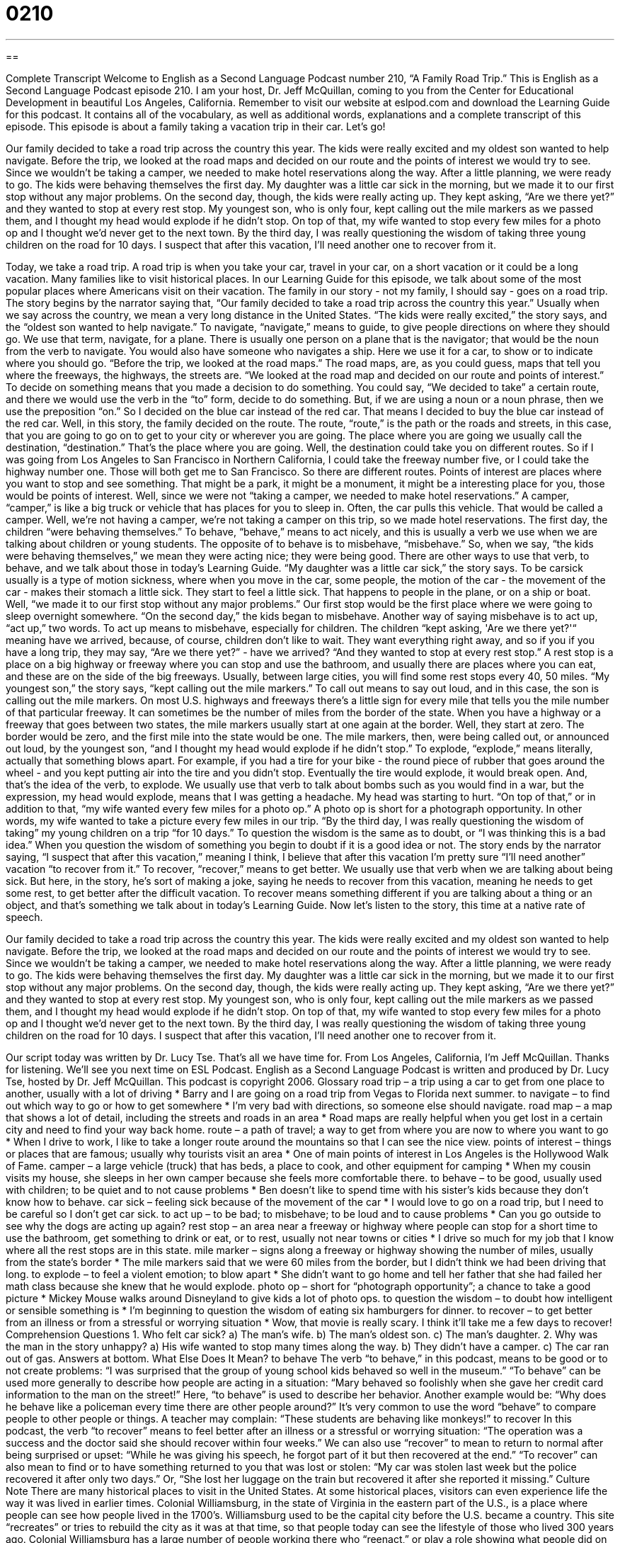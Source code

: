 = 0210
:toc: left
:toclevels: 3
:sectnums:
:stylesheet: ../../../myAdocCss.css

'''

== 

Complete Transcript
Welcome to English as a Second Language Podcast number 210, “A Family Road Trip.”
This is English as a Second Language Podcast episode 210. I am your host, Dr. Jeff McQuillan, coming to you from the Center for Educational Development in beautiful Los Angeles, California.
Remember to visit our website at eslpod.com and download the Learning Guide for this podcast. It contains all of the vocabulary, as well as additional words, explanations and a complete transcript of this episode.
This episode is about a family taking a vacation trip in their car. Let's go!
[Start of story]
Our family decided to take a road trip across the country this year. The kids were really excited and my oldest son wanted to help navigate. Before the trip, we looked at the road maps and decided on our route and the points of interest we would try to see. Since we wouldn’t be taking a camper, we needed to make hotel reservations along the way. After a little planning, we were ready to go.
The kids were behaving themselves the first day. My daughter was a little car sick in the morning, but we made it to our first stop without any major problems. On the second day, though, the kids were really acting up. They kept asking, “Are we there yet?” and they wanted to stop at every rest stop. My youngest son, who is only four, kept calling out the mile markers as we passed them, and I thought my head would explode if he didn’t stop. On top of that, my wife wanted to stop every few miles for a photo op and I thought we’d never get to the next town.
By the third day, I was really questioning the wisdom of taking three young children on the road for 10 days. I suspect that after this vacation, I’ll need another one to recover from it.
[End of story]
Today, we take a road trip. A road trip is when you take your car, travel in your car, on a short vacation or it could be a long vacation. Many families like to visit historical places. In our Learning Guide for this episode, we talk about some of the most popular places where Americans visit on their vacation.
The family in our story - not my family, I should say - goes on a road trip. The story begins by the narrator saying that, “Our family decided to take a road trip across the country this year.” Usually when we say across the country, we mean a very long distance in the United States. “The kids were really excited,” the story says, and the “oldest son wanted to help navigate.” To navigate, “navigate,” means to guide, to give people directions on where they should go. We use that term, navigate, for a plane. There is usually one person on a plane that is the navigator; that would be the noun from the verb to navigate. You would also have someone who navigates a ship. Here we use it for a car, to show or to indicate where you should go.
“Before the trip, we looked at the road maps.” The road maps, are, as you could guess, maps that tell you where the freeways, the highways, the streets are. “We looked at the road map and decided on our route and points of interest.” To decide on something means that you made a decision to do something. You could say, “We decided to take” a certain route, and there we would use the verb in the “to” form, decide to do something. But, if we are using a noun or a noun phrase, then we use the preposition “on.” So I decided on the blue car instead of the red car. That means I decided to buy the blue car instead of the red car.
Well, in this story, the family decided on the route. The route, “route,” is the path or the roads and streets, in this case, that you are going to go on to get to your city or wherever you are going. The place where you are going we usually call the destination, “destination.” That's the place where you are going. Well, the destination could take you on different routes. So if I was going from Los Angeles to San Francisco in Northern California, I could take the freeway number five, or I could take the highway number one. Those will both get me to San Francisco. So there are different routes. Points of interest are places where you want to stop and see something. That might be a park, it might be a monument, it might be a interesting place for you, those would be points of interest.
Well, since we were not “taking a camper, we needed to make hotel reservations.” A camper, “camper,” is like a big truck or vehicle that has places for you to sleep in. Often, the car pulls this vehicle. That would be called a camper. Well, we're not having a camper, we're not taking a camper on this trip, so we made hotel reservations.
The first day, the children “were behaving themselves.” To behave, “behave,” means to act nicely, and this is usually a verb we use when we are talking about children or young students. The opposite of to behave is to misbehave, “misbehave.” So, when we say, “the kids were behaving themselves,” we mean they were acting nice; they were being good. There are other ways to use that verb, to behave, and we talk about those in today's Learning Guide.
“My daughter was a little car sick,” the story says. To be carsick usually is a type of motion sickness, where when you move in the car, some people, the motion of the car - the movement of the car - makes their stomach a little sick. They start to feel a little sick. That happens to people in the plane, or on a ship or boat.
Well, “we made it to our first stop without any major problems.” Our first stop would be the first place where we were going to sleep overnight somewhere. “On the second day,” the kids began to misbehave. Another way of saying misbehave is to act up, “act up,” two words. To act up means to misbehave, especially for children. The children “kept asking, 'Are we there yet?'“ meaning have we arrived, because, of course, children don't like to wait. They want everything right away, and so if you if you have a long trip, they may say, “Are we there yet?” - have we arrived?
“And they wanted to stop at every rest stop.” A rest stop is a place on a big highway or freeway where you can stop and use the bathroom, and usually there are places where you can eat, and these are on the side of the big freeways. Usually, between large cities, you will find some rest stops every 40, 50 miles.
“My youngest son,” the story says, “kept calling out the mile markers.” To call out means to say out loud, and in this case, the son is calling out the mile markers. On most U.S. highways and freeways there's a little sign for every mile that tells you the mile number of that particular freeway. It can sometimes be the number of miles from the border of the state. When you have a highway or a freeway that goes between two states, the mile markers usually start at one again at the border. Well, they start at zero. The border would be zero, and the first mile into the state would be one.
The mile markers, then, were being called out, or announced out loud, by the youngest son, “and I thought my head would explode if he didn’t stop.” To explode, “explode,” means literally, actually that something blows apart. For example, if you had a tire for your bike - the round piece of rubber that goes around the wheel - and you kept putting air into the tire and you didn't stop. Eventually the tire would explode, it would break open. And, that's the idea of the verb, to explode. We usually use that verb to talk about bombs such as you would find in a war, but the expression, my head would explode, means that I was getting a headache. My head was starting to hurt. “On top of that,” or in addition to that, “my wife wanted every few miles for a photo op.” A photo op is short for a photograph opportunity. In other words, my wife wanted to take a picture every few miles in our trip.
“By the third day, I was really questioning the wisdom of taking” my young children on a trip “for 10 days.” To question the wisdom is the same as to doubt, or “I was thinking this is a bad idea.” When you question the wisdom of something you begin to doubt if it is a good idea or not.
The story ends by the narrator saying, “I suspect that after this vacation,” meaning I think, I believe that after this vacation I'm pretty sure “I’ll need another” vacation “to recover from it.” To recover, “recover,” means to get better. We usually use that verb when we are talking about being sick. But here, in the story, he's sort of making a joke, saying he needs to recover from this vacation, meaning he needs to get some rest, to get better after the difficult vacation. To recover means something different if you are talking about a thing or an object, and that's something we talk about in today's Learning Guide.
Now let's listen to the story, this time at a native rate of speech.
[Start of story]
Our family decided to take a road trip across the country this year. The kids were really excited and my oldest son wanted to help navigate. Before the trip, we looked at the road maps and decided on our route and the points of interest we would try to see. Since we wouldn’t be taking a camper, we needed to make hotel reservations along the way. After a little planning, we were ready to go.
The kids were behaving themselves the first day. My daughter was a little car sick in the morning, but we made it to our first stop without any major problems. On the second day, though, the kids were really acting up. They kept asking, “Are we there yet?” and they wanted to stop at every rest stop. My youngest son, who is only four, kept calling out the mile markers as we passed them, and I thought my head would explode if he didn’t stop. On top of that, my wife wanted to stop every few miles for a photo op and I thought we’d never get to the next town.
By the third day, I was really questioning the wisdom of taking three young children on the road for 10 days. I suspect that after this vacation, I’ll need another one to recover from it.
[End of story]
Our script today was written by Dr. Lucy Tse.
That's all we have time for. From Los Angeles, California, I'm Jeff McQuillan. Thanks for listening. We'll see you next time on ESL Podcast.
English as a Second Language Podcast is written and produced by Dr. Lucy Tse, hosted by Dr. Jeff McQuillan. This podcast is copyright 2006.
Glossary
road trip – a trip using a car to get from one place to another, usually with a lot of driving
* Barry and I are going on a road trip from Vegas to Florida next summer.
to navigate – to find out which way to go or how to get somewhere
* I'm very bad with directions, so someone else should navigate.
road map – a map that shows a lot of detail, including the streets and roads in an area
* Road maps are really helpful when you get lost in a certain city and need to find your way back home.
route – a path of travel; a way to get from where you are now to where you want to go
* When I drive to work, I like to take a longer route around the mountains so that I can see the nice view.
points of interest – things or places that are famous; usually why tourists visit an area
* One of main points of interest in Los Angeles is the Hollywood Walk of Fame.
camper – a large vehicle (truck) that has beds, a place to cook, and other equipment for camping
* When my cousin visits my house, she sleeps in her own camper because she feels more comfortable there.
to behave – to be good, usually used with children; to be quiet and to not cause problems
* Ben doesn't like to spend time with his sister’s kids because they don’t know how to behave.
car sick – feeling sick because of the movement of the car
* I would love to go on a road trip, but I need to be careful so I don't get car sick.
to act up – to be bad; to misbehave; to be loud and to cause problems
* Can you go outside to see why the dogs are acting up again?
rest stop – an area near a freeway or highway where people can stop for a short time to use the bathroom, get something to drink or eat, or to rest, usually not near towns or cities
* I drive so much for my job that I know where all the rest stops are in this state.
mile marker – signs along a freeway or highway showing the number of miles, usually from the state’s border
* The mile markers said that we were 60 miles from the border, but I didn’t think we had been driving that long.
to explode – to feel a violent emotion; to blow apart
* She didn’t want to go home and tell her father that she had failed her math class because she knew that he would explode.
photo op – short for “photograph opportunity”; a chance to take a good picture
* Mickey Mouse walks around Disneyland to give kids a lot of photo ops.
to question the wisdom – to doubt how intelligent or sensible something is
* I'm beginning to question the wisdom of eating six hamburgers for dinner.
to recover – to get better from an illness or from a stressful or worrying situation
* Wow, that movie is really scary. I think it’ll take me a few days to recover!
Comprehension Questions
1. Who felt car sick?
a) The man’s wife.
b) The man’s oldest son.
c) The man’s daughter.
2. Why was the man in the story unhappy?
a) His wife wanted to stop many times along the way.
b) They didn't have a camper.
c) The car ran out of gas.
Answers at bottom.
What Else Does It Mean?
to behave
The verb “to behave,” in this podcast, means to be good or to not create problems: “I was surprised that the group of young school kids behaved so well in the museum.” “To behave” can be used more generally to describe how people are acting in a situation: “Mary behaved so foolishly when she gave her credit card information to the man on the street!” Here, “to behave” is used to describe her behavior. Another example would be: “Why does he behave like a policeman every time there are other people around?” It’s very common to use the word “behave” to compare people to other people or things. A teacher may complain: “These students are behaving like monkeys!”
to recover
In this podcast, the verb “to recover” means to feel better after an illness or a stressful or worrying situation: “The operation was a success and the doctor said she should recover within four weeks.” We can also use “recover” to mean to return to normal after being surprised or upset: “While he was giving his speech, he forgot part of it but then recovered at the end.” “To recover” can also mean to find or to have something returned to you that was lost or stolen: “My car was stolen last week but the police recovered it after only two days.” Or, “She lost her luggage on the train but recovered it after she reported it missing.”
Culture Note
There are many historical places to visit in the United States. At some historical places, visitors can even experience life the way it was lived in earlier times. Colonial Williamsburg, in the state of Virginia in the eastern part of the U.S., is a place where people can see how people lived in the 1700’s. Williamsburg used to be the capital city before the U.S. became a country. This site “recreates” or tries to rebuild the city as it was at that time, so that people today can see the lifestyle of those who lived 300 years ago. Colonial Williamsburg has a large number of people working there who “reenact,” or play a role showing what people did on a day-to-day basis during that time in history. Visitors can also participate in activities and do things in the old way, like make their own butter or flour for baking.
Other historical places to visit include the Pennsylvania State House, in the northeastern part of the U.S. It is the place where the two most important governmental documents were created and signed that made the United States a country. It was where the Declaration of Independence was adopted and the United States Constitution was written and signed. Also in this area is the Liberty Bell, the famous cracked bell that was used to call people together for meetings during the time of Revolution War, the war with Britain to make the U.S. its own country.
Another historical site to visit is the Alamo, in San Antonio, Texas, in the southern part of the U.S. The Battle of the Alamo was an important event in a war with Mexico in 1836 to make the land that is now the state of Texas independent. Even though the battle only lasted 13 days, Americans think of the battle as one that shows the courage of a small group of fighters who wanted their freedom. If you visit this site today, you’ll see an old “mission,” or church building where the small group of fighters lived and fought.
Comprehension Answers
1 - c
2 - a